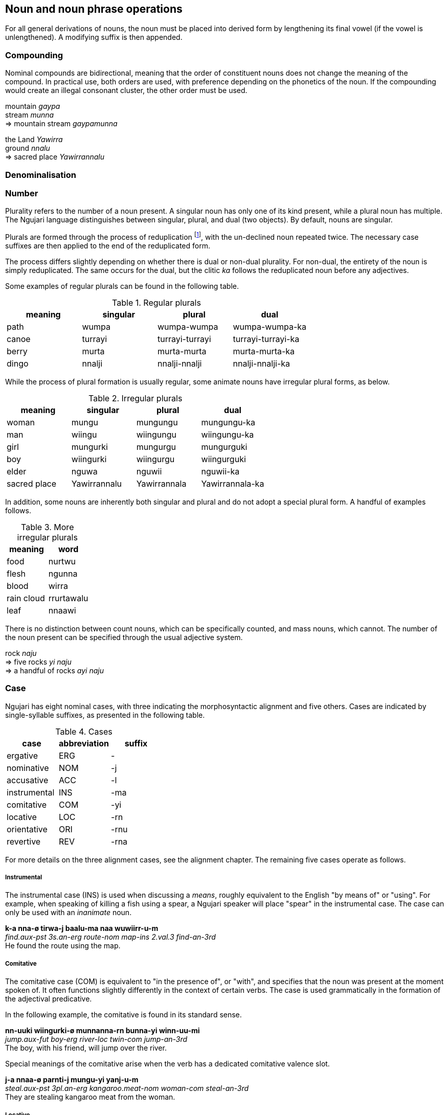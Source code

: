 == Noun and noun phrase operations

For all general derivations of nouns, the noun must be placed into
derived form by lengthening its final vowel (if the vowel is
unlengthened). A modifying suffix is then appended.

=== Compounding

Nominal compounds are bidirectional, meaning that the order of
constituent nouns does not change the meaning of the compound. In
practical use, both orders are used, with preference depending on the
phonetics of the noun. If the compounding would create an illegal
consonant cluster, the other order must be used.

====
mountain _gaypa_ +
stream _munna_ +
⇒ mountain stream _gaypamunna_

the Land _Yawirra_ +
ground _nnalu_ +
⇒ sacred place _Yawirrannalu_
====

=== Denominalisation

=== Number

Plurality refers to the number of a noun present. A singular noun has
only one of its kind present, while a plural noun has multiple. The
Ngujari language distinguishes between singular, plural, and dual (two
objects). By default, nouns are singular.

Plurals are formed through the process of reduplication footnote:[Repeating a part or whole of a word.], with the
un-declined noun repeated twice. The necessary case suffixes are then
applied to the end of the reduplicated form.

The process differs slightly depending on whether there is dual or
non-dual plurality. For non-dual, the entirety of the noun is simply
reduplicated. The same occurs for the dual, but the clitic _ka_ follows
the reduplicated noun before any adjectives.

Some examples of regular plurals can be found in the following table.

.Regular plurals
[options="header"]
|==========================================================
| meaning | singular | plural          | dual
| path    | wumpa    | wumpa-wumpa     | wumpa-wumpa-ka
| canoe   | turrayi  | turrayi-turrayi | turrayi-turrayi-ka
| berry   | murta    | murta-murta     | murta-murta-ka
| dingo   | nnalji   | nnalji-nnalji   | nnalji-nnalji-ka
|==========================================================

While the process of plural formation is usually regular, some animate
nouns have irregular plural forms, as below.

.Irregular plurals
[options="header"]
|==============================================================
| meaning      | singular     | plural       | dual
| woman        | mungu        | mungungu     | mungungu-ka
| man          | wiingu       | wiingungu    | wiingungu-ka
| girl         | mungurki     | mungurgu     | mungurguki
| boy          | wiingurki    | wiingurgu    | wiingurguki
| elder        | nguwa        | nguwii       | nguwii-ka
| sacred place | Yawirrannalu | Yawirrannala | Yawirrannala-ka
|==============================================================

In addition, some nouns are inherently both singular and plural and do
not adopt a special plural form. A handful of examples follows.

.More irregular plurals
[options="header"]
|========================
| meaning    | word
| food       | nurtwu
| flesh      | ngunna
| blood      | wirra
| rain cloud | rrurtawalu
| leaf       | nnaawi
|========================

There is no distinction between count nouns, which can be specifically
counted, and mass nouns, which cannot. The number of the noun present
can be specified through the usual adjective system.

====
rock _naju_ +
⇒ five rocks _yi naju_ +
⇒ a handful of rocks _ayi naju_
====

=== Case

Ngujari has eight nominal cases, with three indicating the
morphosyntactic alignment and five others. Cases are indicated by
single-syllable suffixes, as presented in the following table.

.Cases
[options="header"]
|=====================================
| case         | abbreviation | suffix
| ergative     | ERG          | -
| nominative   | NOM          | -j
| accusative   | ACC          | -l
| instrumental | INS          | -ma
| comitative   | COM          | -yi
| locative     | LOC          | -rn
| orientative  | ORI          | -rnu
| revertive    | REV          | -rna
|=====================================

For more details on the three alignment cases, see the alignment
chapter. The remaining five cases operate as follows.

===== Instrumental

The instrumental case (INS) is used when discussing a _means_, roughly
equivalent to the English "by means of" or "using". For example, when
speaking of killing a fish using a spear, a Ngujari speaker will place
"spear" in the instrumental case. The case can only be used with an
_inanimate_ noun.

====
*k-a nna-ø tirwa-j baalu-ma naa wuwiirr-u-m* +
_find.aux-pst 3s.an-erg route-nom map-ins 2.val.3 find-an-3rd_ +
He found the route using the map.
====

===== Comitative

The comitative case (COM) is equivalent to "in the presence of", or
"with", and specifies that the noun was present at the moment spoken of.
It often functions slightly differently in the context of certain verbs.
The case is used grammatically in the formation of the adjectival
predicative.

In the following example, the comitative is found in its standard sense.

====
*nn-uuki wiingurki-ø munnanna-rn bunna-yi winn-uu-mi* +
_jump.aux-fut boy-erg river-loc twin-com jump-an-3rd_ +
The boy, with his friend, will jump over the river.
====

Special meanings of the comitative arise when the verb has a dedicated comitative valence slot.

====
*j-a nnaa-ø parnti-j mungu-yi yanj-u-m* +
_steal.aux-pst 3pl.an-erg kangaroo.meat-nom woman-com steal-an-3rd_ +
They are stealing kangaroo meat from the woman.
====

===== Locative

The locative case (LOC) is used to specify a location, and can take the
place of a preposition such as "in" or "at". Many verbs of motion take
the locative as one of their prescribed arguments.

====
*k-aa wa-ø gaypa-rn wiirr-u-ø* +
_↗go.aux-fut 1s-erg mountain-loc go-an-1st_ +
Should I go to the mountain?
====

The cardinal directions are treated as if they have the locative case,
and hence do not use it where other nouns would.

===== Orientative and Revertive

The orientative case (ORI) is used to specify that something is facing
towards the noun. It is often used with the meaning of "heading
towards".

====
*j-i ku-ø tinyu-rnu yaj-u-n* +
_run.aux-pres 2s-erg camp-ori run-an-2nd_ +
You are running towards the camp.
====

The revertive case (REV) is used to specify that something is oriented
away from the noun. It can be used with the meaning of "heading away
from".

====
*k-i nnaa-j mulu-l ja-rna mirr-u-m* +
_bring.aux-pres 3pl.an-nom fish-acc 1d-rev bring-an-3rd_ +
They are bringing the fish away from us two.
====

It can also be used in asserting falsehood.

====
*j-arlu nna-ø pirraa-j naa baj-u-m* +
_look.aux-rem 3s.an-erg knowledge-nom 1.val.2 look-an-3rd_ +
He used to look away from knowledge / he used to be incorrect.
====

Both the orientative and revertive case can be used in place of the
locative place in any verbal argument slot that requires a locative,
allowing for finer control.

An example of the use of these cases is found in the following table,
which shows the declensions of the noun _naju_.

.Examples of case
[options="header"]
|=======================================================
| case         | word    | meaning
| ergative     | naju    |
| nominative   | najuj   |
| accusative   | najul   |
| instrumental | najuma  | "using the rock"
| comitative   | najuyi  | "in the presence of the rock"
| orientative  | najurnu | "oriented towards the rock"
| revertive    | najurna | "oriented away from the rock"
| locative     | najurn  | "at the rock"
|=======================================================

=== Articles, determiners, and demonstratives

=== Possessors

=== Class and gender

Nominal gender is assigned semantically to nouns, based on their
meaning. While the form of a noun itself does not change based on
gender, the class has a number of important effects, including changing
morphosyntactic alignment, possessives selection, and verb conjugation.
These effects are discussed in greater detail later.

Ngujari has a dual-gender system. The major distinction is between the
animate and inanimate genders. The animate gender is assigned to people,
animals, spiritual locations, and many abstract concepts. For example,
_Yawirra_, the concept of the Land, is considered animate, as are
parts of the body with a sacred meaning. The inanimate gender applies to
all other nouns. The following table shows some examples of the
distinction.

.Some examples of gender
[options="header"]
|==========================================================
| animate                            | inanimate
| boy _wiingurki_                    | teacher _gajangu_
| warm-blooded animal _pawkii_       | living leaf _guwa_
| seal _niinga_                      | reed _kanaa_
| liver _ngunaju_                    | tongue _jaajannalu_
| breath _gajuwa_                    | food _nurtwu_
| bushfire _panwawa_                 | sunset _kii_
| a specific sacred site _Narriirna_ | rain _rrurta_
|==========================================================

The animate-inanimate distinction partially determines morphosyntactic
alignment. Consider the following example, in which two animate pronouns
are the subject and object of transitive phrase.

====
*nn-uma jana-j nna-l jinn-arruu-Ø* +
_eat.AUX-PST 1s.child-NOM 3s.adult-ACC eat-AN-1ST_ +
I (a child) ate it (an animate object).
====

The two animate pronouns cause the sentence to assume the
nominative-accusative alignment. If instead the object was inanimate,
the sentence would decline in the ergative-nominative alignment:

====
*nn-uma jana-Ø nnu-j jinn-arruu-Ø* +
_eat.AUX-PST 1s.child-ERG 3s.inan-NOM eat-AN-1ST_ +
I (a child) ate it (an inanimate object).
====

While this is the primary gender distinction, there is a secondary
subdivision. Within the animate there are three genders used only for
referring to humans, each representing a different stage of life: child,
adult, and Elder. These genders are important in determining pronouns
and verbal inflection.

Whereas animate/inanimate is a class defined once for a noun, the
child/adult/Elder gender is mutable, with a person assigned to one of
the genders based on social position. Those who are yet to undergo the
adulthood ceremony (under the age of roughly fourteen in the case of
females and sixteen in the case of males) are assigned the child gender,
while those who have become Elders of the mob receive the Elder gender.
All other ages are grouped into the adult gender.

The default gender in the stage distinction is adult. All non-human
animate nouns are treated as if they are members of the adult class for
purposes of verbal conjugation.

The following pair of examples demonstrates the role of the stage
distinction in verbal conjugation. The same sentence is conjugated for
both a group of children and a group of adults.

====
*k-aa juu-Ø kiru wiirr-uu-Ø yuurli-mu* +
_go.AUX-FUT 1pl.child-ERG where go-CHILD-1ST day-ORI_ +
Where will we (a group of children) go tomorrow?

*k-aa waya-Ø kiru wiirr-u-Ø yuurli-mu* +
_go.AUX-FUT 1pl.adult-ERG where go-ADULT-1ST day-ORI_ +
Where will we (a group of adults) go tomorrow?
====

The stage distinction is also used in declining predicate adjectives.

====
*nnarta-j pupa-tuu* +
_3s.child-NOM happy-CHILD_ +
The child is happy.

*Wiirrutii-j pupa-iiwa* +
_Wiirrutii-NOM happy-ELDER_ +
Wiirrutii (an elder) is happy.
====

=== Diminution/augmentation

A noun's _scale_ can be adjusted up or down through the following
suffixes:

.Scale derivational suffixes
[options="header"]
|=======================
| function      | suffix
| amplification | rki
| diminuation   | wa
|=======================

This operation is commonly lexicalised, but can be applied generally.

====
fire _panwa_ +
⇒ ash _panwawa_ +
⇒ bushfire _panwarki_

wind _gaju_ +
⇒ breath _gajuwa_ +
⇒ high wind _gajurki_
====

=== Temporalisation

A noun can be modified into a temporal noun, meaning the equivalent of
"time of noun", using the suffix _ku_.

====
moon _tii_ +
⇒ night _tiiku_

sun _puu_ +
⇒ day _puuku_
====

=== Collection

Partial reduplication can be used to derive the collection of a noun. To
derive the collection, the first syllable is isolated, its coda removed,
and added to the front of the noun.

====
coconut _wurna_ +
⇒ coconut tree _wuwurna_

bone _parrna_ +
⇒ corpse _paparrna_
====

=== Container

The container of a noun can be derived through the affix _rna_.

====
arrow _yungi_ +
⇒ quiver _yungirna_

fruit _yirli_ +
⇒ basket _yirlinga_
====
